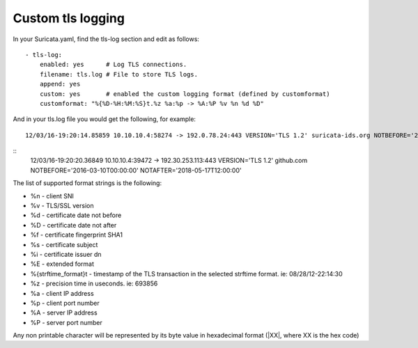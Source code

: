 Custom tls logging
===================

In your Suricata.yaml, find the tls-log section and edit as follows:

::


  - tls-log:
      enabled: yes      # Log TLS connections.
      filename: tls.log # File to store TLS logs.
      append: yes
      custom: yes       # enabled the custom logging format (defined by customformat)
      customformat: "%{%D-%H:%M:%S}t.%z %a:%p -> %A:%P %v %n %d %D"

And in your tls.log file you would get the following, for example:

::

 12/03/16-19:20:14.85859 10.10.10.4:58274 -> 192.0.78.24:443 VERSION='TLS 1.2' suricata-ids.org NOTBEFORE='2016-10-27T20:36:00' NOTAFTER='2017-01-25T20:36:00'

::
 12/03/16-19:20:20.36849 10.10.10.4:39472 -> 192.30.253.113:443 VERSION='TLS 1.2' github.com NOTBEFORE='2016-03-10T00:00:00' NOTAFTER='2018-05-17T12:00:00'


The list of supported format strings is the following:

* %n - client SNI
* %v - TLS/SSL version
* %d - certificate date not before
* %D - certificate date not after
* %f - certificate fingerprint SHA1
* %s - certificate subject
* %i - certificate issuer dn
* %E - extended format
* %{strftime_format}t - timestamp of the TLS transaction in the selected strftime format. ie: 08/28/12-22:14:30
* %z - precision time in useconds. ie: 693856
* %a - client IP address
* %p - client port number
* %A - server IP address
* %P - server port number

Any non printable character will be represented by its byte value in hexadecimal format (\|XX\|, where XX is the hex code)
